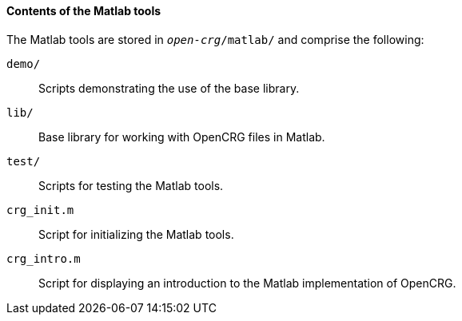==== Contents of the Matlab tools

The Matlab tools are stored in `_open-crg_/matlab/` and comprise the following:

`demo/`:: Scripts demonstrating the use of the base library.

`lib/`:: Base library for working with OpenCRG files in Matlab.

`test/`:: Scripts for testing the Matlab tools.

`crg_init.m`:: Script for initializing the Matlab tools.

`crg_intro.m`:: Script for displaying an introduction to the Matlab implementation of OpenCRG.